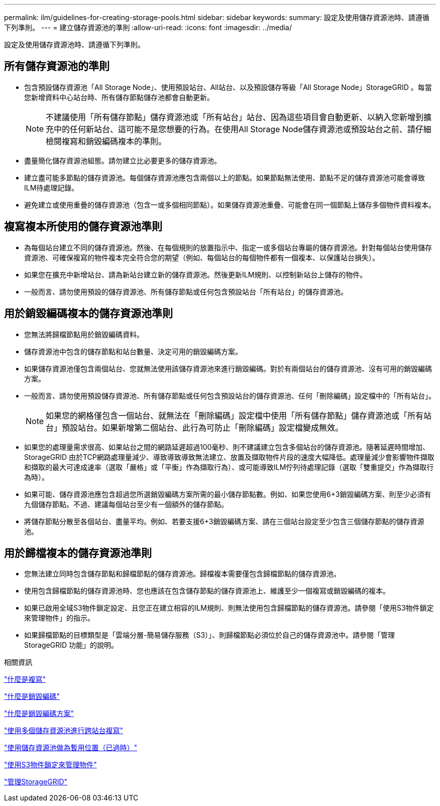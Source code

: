 ---
permalink: ilm/guidelines-for-creating-storage-pools.html 
sidebar: sidebar 
keywords:  
summary: 設定及使用儲存資源池時、請遵循下列準則。 
---
= 建立儲存資源池的準則
:allow-uri-read: 
:icons: font
:imagesdir: ../media/


[role="lead"]
設定及使用儲存資源池時、請遵循下列準則。



== 所有儲存資源池的準則

* 包含預設儲存資源池「All Storage Node」、使用預設站台、All站台、以及預設儲存等級「All Storage Node」StorageGRID 。每當您新增資料中心站台時、所有儲存節點儲存池都會自動更新。
+

NOTE: 不建議使用「所有儲存節點」儲存資源池或「所有站台」站台、因為這些項目會自動更新、以納入您新增到擴充中的任何新站台、這可能不是您想要的行為。在使用All Storage Node儲存資源池或預設站台之前、請仔細檢閱複寫和銷毀編碼複本的準則。

* 盡量簡化儲存資源池組態。請勿建立比必要更多的儲存資源池。
* 建立盡可能多節點的儲存資源池。每個儲存資源池應包含兩個以上的節點。如果節點無法使用、節點不足的儲存資源池可能會導致ILM待處理記錄。
* 避免建立或使用重疊的儲存資源池（包含一或多個相同節點）。如果儲存資源池重疊、可能會在同一個節點上儲存多個物件資料複本。




== 複寫複本所使用的儲存資源池準則

* 為每個站台建立不同的儲存資源池。然後、在每個規則的放置指示中、指定一或多個站台專屬的儲存資源池。針對每個站台使用儲存資源池、可確保複寫的物件複本完全符合您的期望（例如、每個站台的每個物件都有一個複本、以保護站台損失）。
* 如果您在擴充中新增站台、請為新站台建立新的儲存資源池。然後更新ILM規則、以控制新站台上儲存的物件。
* 一般而言、請勿使用預設的儲存資源池、所有儲存節點或任何包含預設站台「所有站台」的儲存資源池。




== 用於銷毀編碼複本的儲存資源池準則

* 您無法將歸檔節點用於銷毀編碼資料。
* 儲存資源池中包含的儲存節點和站台數量、決定可用的銷毀編碼方案。
* 如果儲存資源池僅包含兩個站台、您就無法使用該儲存資源池來進行銷毀編碼。對於有兩個站台的儲存資源池、沒有可用的銷毀編碼方案。
* 一般而言、請勿使用預設儲存資源池、所有儲存節點或任何包含預設站台的儲存資源池、任何「刪除編碼」設定檔中的「所有站台」。
+

NOTE: 如果您的網格僅包含一個站台、就無法在「刪除編碼」設定檔中使用「所有儲存節點」儲存資源池或「所有站台」預設站台。如果新增第二個站台、此行為可防止「刪除編碼」設定檔變成無效。

* 如果您的處理量需求很高、如果站台之間的網路延遲超過100毫秒、則不建議建立包含多個站台的儲存資源池。隨著延遲時間增加、StorageGRID 由於TCP網路處理量減少、導致導致導致無法建立、放置及擷取物件片段的速度大幅降低。處理量減少會影響物件擷取和擷取的最大可達成速率（選取「嚴格」或「平衡」作為擷取行為）、或可能導致ILM佇列待處理記錄（選取「雙重提交」作為擷取行為時）。
* 如果可能、儲存資源池應包含超過您所選銷毀編碼方案所需的最小儲存節點數。例如、如果您使用6+3銷毀編碼方案、則至少必須有九個儲存節點。不過、建議每個站台至少有一個額外的儲存節點。
* 將儲存節點分散至各個站台、盡量平均。例如、若要支援6+3銷毀編碼方案、請在三個站台設定至少包含三個儲存節點的儲存資源池。




== 用於歸檔複本的儲存資源池準則

* 您無法建立同時包含儲存節點和歸檔節點的儲存資源池。歸檔複本需要僅包含歸檔節點的儲存資源池。
* 使用包含歸檔節點的儲存資源池時、您也應該在包含儲存節點的儲存資源池上、維護至少一個複寫或銷毀編碼的複本。
* 如果已啟用全域S3物件鎖定設定、且您正在建立相容的ILM規則、則無法使用包含歸檔節點的儲存資源池。請參閱「使用S3物件鎖定來管理物件」的指示。
* 如果歸檔節點的目標類型是「雲端分層-簡易儲存服務（S3）」、則歸檔節點必須位於自己的儲存資源池中。請參閱「管理StorageGRID 功能」的說明。


.相關資訊
link:what-replication-is.html["什麼是複寫"]

link:what-erasure-coding-is.html["什麼是銷毀編碼"]

link:what-erasure-coding-schemes-are.html["什麼是銷毀編碼方案"]

link:using-multiple-storage-pools-for-cross-site-replication.html["使用多個儲存資源池進行跨站台複寫"]

link:using-storage-pool-as-temporary-location-deprecated.html["使用儲存資源池做為暫用位置（已過時）"]

link:managing-objects-with-s3-object-lock.html["使用S3物件鎖定來管理物件"]

link:../admin/index.html["管理StorageGRID"]
